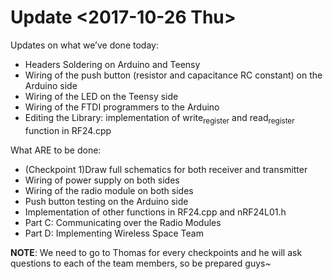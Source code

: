 * Update <2017-10-26 Thu>
  Updates on what we’ve done today:
    - Headers Soldering on Arduino and Teensy
    - Wiring of the push button (resistor and capacitance RC constant) on the Arduino side
    - Wiring of the LED on the Teensy side
    - Wiring of the FTDI programmers to the Arduino
    - Editing the Library: implementation of write_register and read_register function in RF24.cpp
   What ARE to be done:
    - (Checkpoint 1)Draw full schematics for both receiver and transmitter
    - Wiring of power supply on both sides
    - Wiring of the radio module on both sides
    - Push button testing on the Arduino side
    - Implementation of other functions in RF24.cpp and nRF24L01.h
    - Part C: Communicating over the Radio Modules
    - Part D: Implementing Wireless Space Team
   *NOTE*: We need to go to Thomas for every checkpoints and he will ask questions to each of the team members, so be prepared guys~
  
